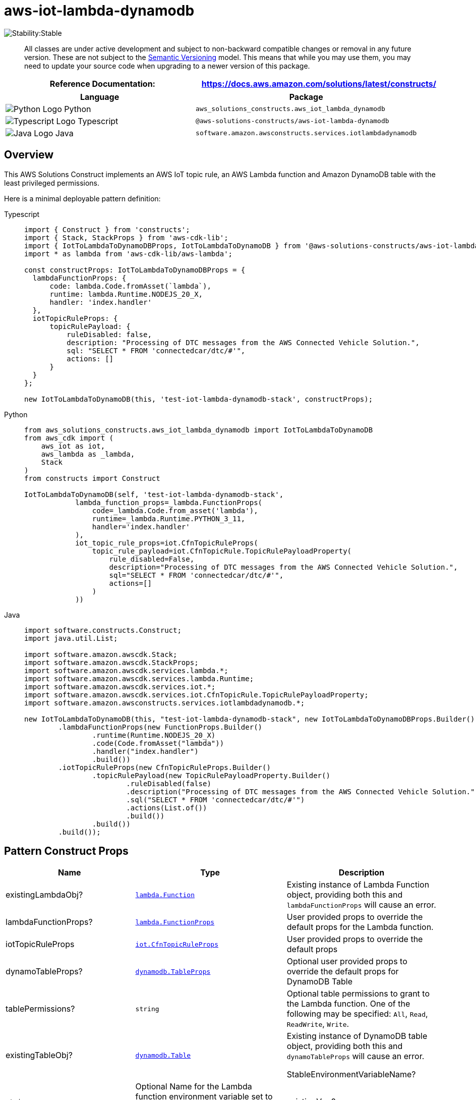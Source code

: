 //!!NODE_ROOT <section>
//== aws-iot-lambda-dynamodb module

[.topic]
= aws-iot-lambda-dynamodb
:info_doctype: section
:info_title: aws-iot-lambda-dynamodb


image:https://img.shields.io/badge/cfn--resources-stable-success.svg?style=for-the-badge[Stability:Stable]

____
All classes are under active development and subject to non-backward
compatible changes or removal in any future version. These are not
subject to the https://semver.org/[Semantic Versioning] model. This
means that while you may use them, you may need to update your source
code when upgrading to a newer version of this package.
____

[width="100%",cols="<50%,<50%",options="header",]
|===
|*Reference Documentation*:
|https://docs.aws.amazon.com/solutions/latest/constructs/
|===

[width="100%",cols="<46%,54%",options="header",]
|===
|*Language* |*Package*
|image:https://docs.aws.amazon.com/cdk/api/latest/img/python32.png[Python
Logo] Python
|`aws_solutions_constructs.aws_iot_lambda_dynamodb`

|image:https://docs.aws.amazon.com/cdk/api/latest/img/typescript32.png[Typescript
Logo] Typescript |`@aws-solutions-constructs/aws-iot-lambda-dynamodb`

|image:https://docs.aws.amazon.com/cdk/api/latest/img/java32.png[Java
Logo] Java |`software.amazon.awsconstructs.services.iotlambdadynamodb`
|===

== Overview

This AWS Solutions Construct implements an AWS IoT topic rule, an AWS
Lambda function and Amazon DynamoDB table with the least privileged
permissions.

Here is a minimal deployable pattern definition:

====
[role="tablist"]
Typescript::
+
[source,typescript]
----
import { Construct } from 'constructs';
import { Stack, StackProps } from 'aws-cdk-lib';
import { IotToLambdaToDynamoDBProps, IotToLambdaToDynamoDB } from '@aws-solutions-constructs/aws-iot-lambda-dynamodb';
import * as lambda from 'aws-cdk-lib/aws-lambda';

const constructProps: IotToLambdaToDynamoDBProps = {
  lambdaFunctionProps: {
      code: lambda.Code.fromAsset(`lambda`),
      runtime: lambda.Runtime.NODEJS_20_X,
      handler: 'index.handler'
  },
  iotTopicRuleProps: {
      topicRulePayload: {
          ruleDisabled: false,
          description: "Processing of DTC messages from the AWS Connected Vehicle Solution.",
          sql: "SELECT * FROM 'connectedcar/dtc/#'",
          actions: []
      }
  }
};

new IotToLambdaToDynamoDB(this, 'test-iot-lambda-dynamodb-stack', constructProps);
----

Python::
+
[source,python]
----
from aws_solutions_constructs.aws_iot_lambda_dynamodb import IotToLambdaToDynamoDB
from aws_cdk import (
    aws_iot as iot,
    aws_lambda as _lambda,
    Stack
)
from constructs import Construct

IotToLambdaToDynamoDB(self, 'test-iot-lambda-dynamodb-stack',
            lambda_function_props=_lambda.FunctionProps(
                code=_lambda.Code.from_asset('lambda'),
                runtime=_lambda.Runtime.PYTHON_3_11,
                handler='index.handler'
            ),
            iot_topic_rule_props=iot.CfnTopicRuleProps(
                topic_rule_payload=iot.CfnTopicRule.TopicRulePayloadProperty(
                    rule_disabled=False,
                    description="Processing of DTC messages from the AWS Connected Vehicle Solution.",
                    sql="SELECT * FROM 'connectedcar/dtc/#'",
                    actions=[]
                )
            ))
----

Java::
+
[source,java]
----
import software.constructs.Construct;
import java.util.List;

import software.amazon.awscdk.Stack;
import software.amazon.awscdk.StackProps;
import software.amazon.awscdk.services.lambda.*;
import software.amazon.awscdk.services.lambda.Runtime;
import software.amazon.awscdk.services.iot.*;
import software.amazon.awscdk.services.iot.CfnTopicRule.TopicRulePayloadProperty;
import software.amazon.awsconstructs.services.iotlambdadynamodb.*;

new IotToLambdaToDynamoDB(this, "test-iot-lambda-dynamodb-stack", new IotToLambdaToDynamoDBProps.Builder()
        .lambdaFunctionProps(new FunctionProps.Builder()
                .runtime(Runtime.NODEJS_20_X)
                .code(Code.fromAsset("lambda"))
                .handler("index.handler")
                .build())
        .iotTopicRuleProps(new CfnTopicRuleProps.Builder()
                .topicRulePayload(new TopicRulePayloadProperty.Builder()
                        .ruleDisabled(false)
                        .description("Processing of DTC messages from the AWS Connected Vehicle Solution.")
                        .sql("SELECT * FROM 'connectedcar/dtc/#'")
                        .actions(List.of())
                        .build())
                .build())
        .build());
----
====

== Pattern Construct Props

[width="100%",cols="<30%,<35%,35%",options="header",]
|===
|*Name* |*Type* |*Description*
|existingLambdaObj?
|https://docs.aws.amazon.com/cdk/api/v2/docs/aws-cdk-lib.aws_lambda.Function.html[`lambda.Function`]
|Existing instance of Lambda Function object, providing both this and
`lambdaFunctionProps` will cause an error.

|lambdaFunctionProps?
|https://docs.aws.amazon.com/cdk/api/v2/docs/aws-cdk-lib.aws_lambda.FunctionProps.html[`lambda.FunctionProps`]
|User provided props to override the default props for the Lambda
function.

|iotTopicRuleProps
|https://docs.aws.amazon.com/cdk/api/v2/docs/aws-cdk-lib.aws_iot.CfnTopicRuleProps.html[`iot.CfnTopicRuleProps`]
|User provided props to override the default props

|dynamoTableProps?
|https://docs.aws.amazon.com/cdk/api/v2/docs/aws-cdk-lib.aws_dynamodb.TableProps.html[`dynamodb.TableProps`]
|Optional user provided props to override the default props for DynamoDB
Table

|tablePermissions? |`string` |Optional table permissions to grant to the
Lambda function. One of the following may be specified: `All`, `Read`,
`ReadWrite`, `Write`.

|existingTableObj?
|https://docs.aws.amazon.com/cdk/api/v2/docs/aws-cdk-lib.aws_dynamodb.Table.html[`dynamodb.Table`]
|Existing instance of DynamoDB table object, providing both this and
`dynamoTableProps` will cause an error.

StableEnvironmentVariableName? |`string` |Optional Name for the Lambda
function environment variable set to the name of the DynamoDB table.
Default: DDB_TABLE_NAME

|existingVpc?
|https://docs.aws.amazon.com/cdk/api/v2/docs/aws-cdk-lib.aws_ec2.IVpc.html[`ec2.IVpc`]
|An optional, existing VPC into which this pattern should be deployed.
When deployed in a VPC, the Lambda function will use ENIs in the VPC to
access network resources and a Gateway Endpoint will be created in the
VPC for Amazon DynamoDB. If an existing VPC is provided, the `deployVpc`
property cannot be `true`. This uses `ec2.IVpc` to allow clients to
supply VPCs that exist outside the stack using the
https://docs.aws.amazon.com/cdk/api/v2/docs/aws-cdk-lib.aws_ec2.Vpc.html#static-fromwbrlookupscope-id-options[`ec2.Vpc.fromLookup()`]
method.

|vpcProps?
|https://docs.aws.amazon.com/cdk/api/v2/docs/aws-cdk-lib.aws_ec2.VpcProps.html[`ec2.VpcProps`]
|Optional user-provided properties to override the default properties
for the new VPC. `enableDnsHostnames`, `enableDnsSupport`, `natGateways`
and `subnetConfiguration` are set by the pattern, so any values for
those properties supplied here will be overridden. If `deployVpc` is not
`true` then this property will be ignored.

|deployVpc? |`boolean` |Whether to create a new VPC based on `vpcProps`
into which to deploy this pattern. Setting this to true will deploy the
minimal, most private VPC to run the pattern:
|===

== Pattern Properties

[width="100%",cols="<30%,<35%,35%",options="header",]
|===
|*Name* |*Type* |*Description*
|iotTopicRule
|https://docs.aws.amazon.com/cdk/api/v2/docs/aws-cdk-lib.aws_iot.CfnTopicRule.html[`iot.CfnTopicRule`]
|Returns an instance of iot.CfnTopicRule created by the construct

|lambdaFunction
|https://docs.aws.amazon.com/cdk/api/v2/docs/aws-cdk-lib.aws_lambda.Function.html[`lambda.Function`]
|Returns an instance of lambda.Function created by the construct

|dynamoTable
|https://docs.aws.amazon.com/cdk/api/v2/docs/aws-cdk-lib.aws_dynamodb.Table.html[`dynamodb.Table`]
|Returns an instance of dynamodb.Table created by the construct

|vpc?
|https://docs.aws.amazon.com/cdk/api/v2/docs/aws-cdk-lib.aws_ec2.IVpc.html[`ec2.IVpc`]
|Returns an interface on the VPC used by the pattern (if any). This may
be a VPC created by the pattern or the VPC supplied to the pattern
constructor.
|===

== Default settings

Out of the box implementation of the Construct without any override will
set the following defaults:

=== Amazon IoT Rule

* Configure least privilege access IAM role for Amazon IoT

=== AWS Lambda Function

* Configure limited privilege access IAM role for Lambda function
* Enable reusing connections with Keep-Alive for NodeJs Lambda function
* Enable X-Ray Tracing
* Set Environment Variables
** AWS_NODEJS_CONNECTION_REUSE_ENABLED (for Node 10.x
and higher functions)

=== Amazon DynamoDB Table

* Set the billing mode for DynamoDB Table to On-Demand (Pay per request)
* Enable server-side encryption for DynamoDB Table using AWS managed KMS
Key
* Creates a partition key called '`id`' for DynamoDB Table
* Retain the Table when deleting the CloudFormation stack
* Enable continuous backups and point-in-time recovery

== Architecture


image::aws-iot-lambda-dynamodb.png["Diagram showing the IoT rule, Lambda function, DynamoDB table, log group and IAM role created by the construct",scaledwidth=100%]

// github block

'''''

© Copyright Amazon.com, Inc. or its affiliates. All Rights Reserved.

